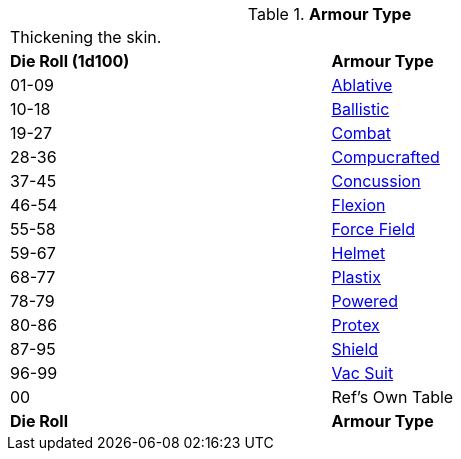 // Table 42.1 Armour Type
.*Armour Type*
[width="75%",cols="^,<",frame="all", stripes="even"]
|===
2+<|Thickening the skin.
s|Die Roll (1d100)
s|Armour Type

|01-09
|<<_ablative_armour,Ablative>>

|10-18
|<<_ballistic_armour,Ballistic>>

|19-27
|<<_combat_armour,Combat>>

|28-36
|<<_compucrafted_armour,Compucrafted>>

|37-45
|<<_concussion_armour,Concussion>>

|46-54
|<<_flexion_covering,Flexion>>

|55-58
|<<_force_field,Force Field>>

|59-67
|<<_helmet,Helmet>>

|68-77
|<<_plastix_armour,Plastix>>

|78-79
|<<_powered_armour,Powered>> 

|80-86
|<<_protex,Protex>>

|87-95
|<<_shield,Shield>>

|96-99
|<<_vac_suit,Vac Suit>>

|00
|Ref's Own Table

s|Die Roll
s|Armour Type
|===
